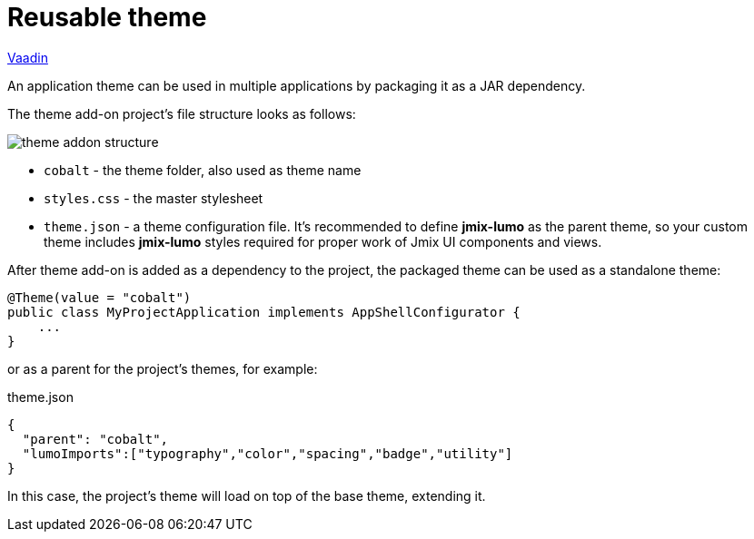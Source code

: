 = Reusable theme

++++
<div class="jmix-ui-live-demo-container">
    <a href="https://vaadin.com/docs/latest/styling/advanced/multi-app-themes" class="vaadin-docs-btn" target="_blank">Vaadin</a>
</div>
++++

An application theme can be used in multiple applications by packaging it as a JAR dependency.

The theme add-on project's file structure looks as follows:

image::themes/theme-addon-structure.png[align="center"]

* `cobalt` - the theme folder, also used as theme name
* `styles.css` - the master stylesheet
* `theme.json` - a theme configuration file. It's recommended to define *jmix-lumo* as the parent theme, so your custom theme includes *jmix-lumo* styles required for proper work of Jmix UI components and views.

After theme add-on is added as a dependency to the project, the packaged theme can be used as a standalone theme:

[source,java,indent=0]
----
@Theme(value = "cobalt")
public class MyProjectApplication implements AppShellConfigurator {
    ...
}
----

or as a parent for the project's themes, for example:

[source,json,indent=0]
.theme.json
----
{
  "parent": "cobalt",
  "lumoImports":["typography","color","spacing","badge","utility"]
}
----

In this case, the project's theme will load on top of the base theme, extending it.

